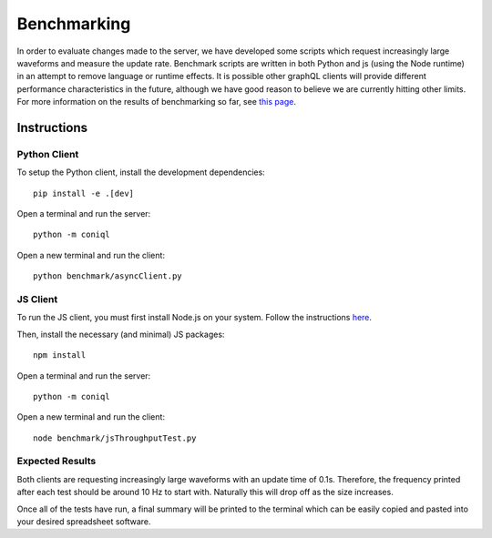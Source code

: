 Benchmarking
============

In order to evaluate changes made to the server, we have developed some scripts which request increasingly large waveforms and measure the update rate.
Benchmark scripts are written in both Python and js (using the Node runtime) in an attempt to remove language or runtime effects.
It is possible other graphQL clients will provide different performance characteristics in the future, although we have good reason to believe we are currently hitting other limits.
For more information on the results of benchmarking so far, see `this page <https://github.com/DiamondLightSource/cs-web-proto/wiki/Performance-with-Coniql>`_.

Instructions
------------

Python Client
~~~~~~~~~~~~~

To setup the Python client, install the development dependencies::

    pip install -e .[dev]

Open a terminal and run the server::

    python -m coniql

Open a new terminal and run the client::

    python benchmark/asyncClient.py

JS Client
~~~~~~~~~

To run the JS client, you must first install Node.js on your system.
Follow the instructions `here <https://nodejs.org/en/>`_.

Then, install the necessary (and minimal) JS packages::

    npm install

Open a terminal and run the server::

    python -m coniql

Open a new terminal and run the client::

    node benchmark/jsThroughputTest.py

Expected Results
~~~~~~~~~~~~~~~~

Both clients are requesting increasingly large waveforms with an update time of 0.1s.
Therefore, the frequency printed after each test should be around 10 Hz to start with.
Naturally this will drop off as the size increases.

Once all of the tests have run, a final summary will be printed to the terminal which can be easily copied and pasted into your desired spreadsheet software.
